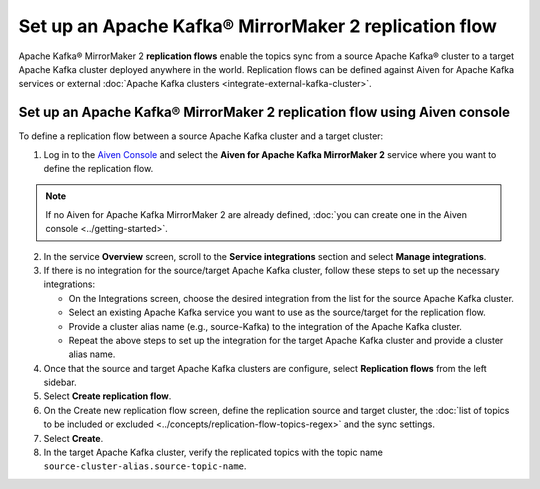 Set up an Apache Kafka® MirrorMaker 2 replication flow
======================================================

Apache Kafka® MirrorMaker 2 **replication flows** enable the topics sync from a source Apache Kafka® cluster to a target Apache Kafka cluster deployed anywhere in the world. Replication flows can be defined against Aiven for Apache Kafka services or external :doc:`Apache Kafka clusters <integrate-external-kafka-cluster>`.


Set up an Apache Kafka® MirrorMaker 2 replication flow using Aiven console
--------------------------------------------------------------------------

To define a replication flow between a source Apache Kafka cluster and a target cluster:

1.  Log in to the `Aiven Console <https://console.aiven.io/>`_ and select the **Aiven for Apache Kafka MirrorMaker 2** service where you want to define the replication flow.

.. Note::

    If no Aiven for Apache Kafka MirrorMaker 2 are already defined, :doc:`you can create one in the Aiven console <../getting-started>`.

2. In the service **Overview** screen, scroll to the **Service integrations** section and select **Manage integrations**.

3. If there is no integration for the source/target Apache Kafka cluster, follow these steps to set up the necessary integrations:
  
   * On the Integrations screen, choose the desired integration from the list for the source Apache Kafka cluster.
   * Select an existing Apache Kafka service you want to use as the source/target for the replication flow.
   * Provide a cluster alias name (e.g., source-Kafka) to the integration of the Apache Kafka cluster.
   * Repeat the above steps to set up the integration for the target Apache Kafka cluster and provide a cluster alias name.

4. Once that the source and target Apache Kafka clusters are configure, select **Replication flows** from the left sidebar. 

5. Select **Create replication flow**. 

6. On the Create new replication flow screen, define the replication source and target cluster, the :doc:`list of topics to be included or excluded <../concepts/replication-flow-topics-regex>` and the sync settings. 

7. Select **Create**.

8.  In the target Apache Kafka cluster, verify the replicated topics with the topic name  ``source-cluster-alias.source-topic-name``.
